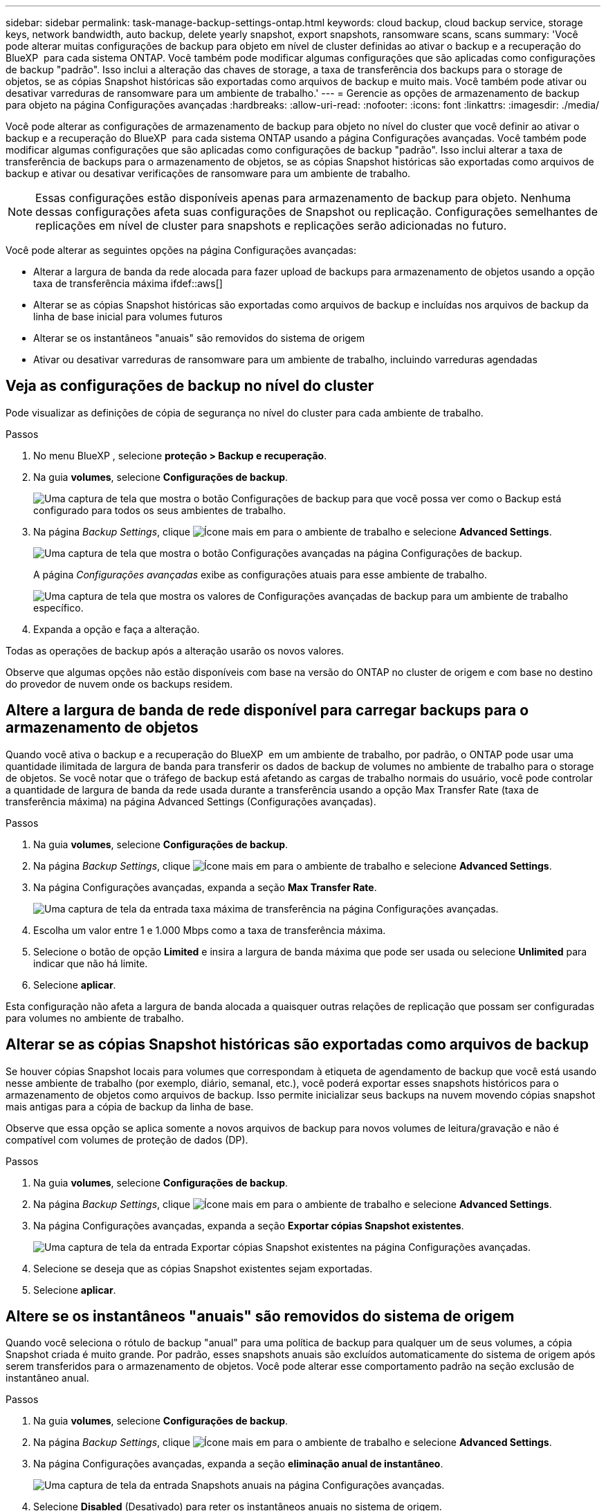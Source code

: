 ---
sidebar: sidebar 
permalink: task-manage-backup-settings-ontap.html 
keywords: cloud backup, cloud backup service, storage keys, network bandwidth, auto backup, delete yearly snapshot, export snapshots, ransomware scans, scans 
summary: 'Você pode alterar muitas configurações de backup para objeto em nível de cluster definidas ao ativar o backup e a recuperação do BlueXP  para cada sistema ONTAP. Você também pode modificar algumas configurações que são aplicadas como configurações de backup "padrão". Isso inclui a alteração das chaves de storage, a taxa de transferência dos backups para o storage de objetos, se as cópias Snapshot históricas são exportadas como arquivos de backup e muito mais. Você também pode ativar ou desativar varreduras de ransomware para um ambiente de trabalho.' 
---
= Gerencie as opções de armazenamento de backup para objeto na página Configurações avançadas
:hardbreaks:
:allow-uri-read: 
:nofooter: 
:icons: font
:linkattrs: 
:imagesdir: ./media/


[role="lead"]
Você pode alterar as configurações de armazenamento de backup para objeto no nível do cluster que você definir ao ativar o backup e a recuperação do BlueXP  para cada sistema ONTAP usando a página Configurações avançadas. Você também pode modificar algumas configurações que são aplicadas como configurações de backup "padrão". Isso inclui alterar a taxa de transferência de backups para o armazenamento de objetos, se as cópias Snapshot históricas são exportadas como arquivos de backup e ativar ou desativar verificações de ransomware para um ambiente de trabalho.


NOTE: Essas configurações estão disponíveis apenas para armazenamento de backup para objeto. Nenhuma dessas configurações afeta suas configurações de Snapshot ou replicação. Configurações semelhantes de replicações em nível de cluster para snapshots e replicações serão adicionadas no futuro.

Você pode alterar as seguintes opções na página Configurações avançadas:

* Alterar a largura de banda da rede alocada para fazer upload de backups para armazenamento de objetos usando a opção taxa de transferência máxima ifdef::aws[]


endif::aws[]

* Alterar se as cópias Snapshot históricas são exportadas como arquivos de backup e incluídas nos arquivos de backup da linha de base inicial para volumes futuros
* Alterar se os instantâneos "anuais" são removidos do sistema de origem
* Ativar ou desativar varreduras de ransomware para um ambiente de trabalho, incluindo varreduras agendadas




== Veja as configurações de backup no nível do cluster

Pode visualizar as definições de cópia de segurança no nível do cluster para cada ambiente de trabalho.

.Passos
. No menu BlueXP , selecione *proteção > Backup e recuperação*.
. Na guia *volumes*, selecione *Configurações de backup*.
+
image:screenshot_backup_settings_button.png["Uma captura de tela que mostra o botão Configurações de backup para que você possa ver como o Backup está configurado para todos os seus ambientes de trabalho."]

. Na página _Backup Settings_, clique image:screenshot_horizontal_more_button.gif["Ícone mais"] em para o ambiente de trabalho e selecione *Advanced Settings*.
+
image:screenshot_backup_advanced_settings_button.png["Uma captura de tela que mostra o botão Configurações avançadas na página Configurações de backup."]

+
A página _Configurações avançadas_ exibe as configurações atuais para esse ambiente de trabalho.

+
image:screenshot_backup_advanced_settings_page2.png["Uma captura de tela que mostra os valores de Configurações avançadas de backup para um ambiente de trabalho específico."]

. Expanda a opção e faça a alteração.


Todas as operações de backup após a alteração usarão os novos valores.

Observe que algumas opções não estão disponíveis com base na versão do ONTAP no cluster de origem e com base no destino do provedor de nuvem onde os backups residem.



== Altere a largura de banda de rede disponível para carregar backups para o armazenamento de objetos

Quando você ativa o backup e a recuperação do BlueXP  em um ambiente de trabalho, por padrão, o ONTAP pode usar uma quantidade ilimitada de largura de banda para transferir os dados de backup de volumes no ambiente de trabalho para o storage de objetos. Se você notar que o tráfego de backup está afetando as cargas de trabalho normais do usuário, você pode controlar a quantidade de largura de banda da rede usada durante a transferência usando a opção Max Transfer Rate (taxa de transferência máxima) na página Advanced Settings (Configurações avançadas).

.Passos
. Na guia *volumes*, selecione *Configurações de backup*.
. Na página _Backup Settings_, clique image:screenshot_horizontal_more_button.gif["Ícone mais"] em para o ambiente de trabalho e selecione *Advanced Settings*.
. Na página Configurações avançadas, expanda a seção *Max Transfer Rate*.
+
image:screenshot_backup_edit_transfer_rate.png["Uma captura de tela da entrada taxa máxima de transferência na página Configurações avançadas."]

. Escolha um valor entre 1 e 1.000 Mbps como a taxa de transferência máxima.
. Selecione o botão de opção *Limited* e insira a largura de banda máxima que pode ser usada ou selecione *Unlimited* para indicar que não há limite.
. Selecione *aplicar*.


Esta configuração não afeta a largura de banda alocada a quaisquer outras relações de replicação que possam ser configuradas para volumes no ambiente de trabalho.

ifdef::aws[]

endif::aws[]



== Alterar se as cópias Snapshot históricas são exportadas como arquivos de backup

Se houver cópias Snapshot locais para volumes que correspondam à etiqueta de agendamento de backup que você está usando nesse ambiente de trabalho (por exemplo, diário, semanal, etc.), você poderá exportar esses snapshots históricos para o armazenamento de objetos como arquivos de backup. Isso permite inicializar seus backups na nuvem movendo cópias snapshot mais antigas para a cópia de backup da linha de base.

Observe que essa opção se aplica somente a novos arquivos de backup para novos volumes de leitura/gravação e não é compatível com volumes de proteção de dados (DP).

.Passos
. Na guia *volumes*, selecione *Configurações de backup*.
. Na página _Backup Settings_, clique image:screenshot_horizontal_more_button.gif["Ícone mais"] em para o ambiente de trabalho e selecione *Advanced Settings*.
. Na página Configurações avançadas, expanda a seção *Exportar cópias Snapshot existentes*.
+
image:screenshot_backup_edit_export_snapshots.png["Uma captura de tela da entrada Exportar cópias Snapshot existentes na página Configurações avançadas."]

. Selecione se deseja que as cópias Snapshot existentes sejam exportadas.
. Selecione *aplicar*.




== Altere se os instantâneos "anuais" são removidos do sistema de origem

Quando você seleciona o rótulo de backup "anual" para uma política de backup para qualquer um de seus volumes, a cópia Snapshot criada é muito grande. Por padrão, esses snapshots anuais são excluídos automaticamente do sistema de origem após serem transferidos para o armazenamento de objetos. Você pode alterar esse comportamento padrão na seção exclusão de instantâneo anual.

.Passos
. Na guia *volumes*, selecione *Configurações de backup*.
. Na página _Backup Settings_, clique image:screenshot_horizontal_more_button.gif["Ícone mais"] em para o ambiente de trabalho e selecione *Advanced Settings*.
. Na página Configurações avançadas, expanda a seção *eliminação anual de instantâneo*.
+
image:screenshot_backup_edit_yearly_snap_delete.png["Uma captura de tela da entrada Snapshots anuais na página Configurações avançadas."]

. Selecione *Disabled* (Desativado) para reter os instantâneos anuais no sistema de origem.
. Selecione *aplicar*.




== Ative ou desative varreduras de ransomware

As verificações de proteção contra ransomware são ativadas por padrão. A predefinição para a frequência de digitalização é de 7 dias. A digitalização ocorre apenas na cópia Snapshot mais recente. Você pode ativar ou desativar varreduras de ransomware na cópia Snapshot mais recente usando a opção na página Configurações avançadas. Se você ativá-lo, as verificações são realizadas a cada 7 dias por padrão.

Você pode alterar esse horário para dias ou semanas ou desativá-lo, economizando custos.


TIP: A ativação das varreduras de ransomware incorrerá em cobranças extras, dependendo do provedor de nuvem.

As varreduras programadas de ransomware são executadas somente na cópia Snapshot mais recente.

Se as varreduras de ransomware agendadas estiverem desativadas, você ainda poderá executar varreduras sob demanda e a varredura durante uma operação de restauração ainda ocorrerá.

Consulte a link:task-create-policies-ontap.html["Gerenciar políticas"] para obter detalhes sobre o gerenciamento de políticas que implementam a detecção de ransomware.

.Passos
. Na guia *volumes*, selecione *Configurações de backup*.
. Na página _Backup Settings_, clique image:screenshot_horizontal_more_button.gif["Ícone mais"] em para o ambiente de trabalho e selecione *Advanced Settings*.
. Na página Configurações avançadas, expanda a seção *ransomware scan*.
. Ative ou desative o *ransomware Scan*.
. Selecione *varredura programada de ransomware*.
. Opcionalmente, altere a verificação padrão de cada semana para dias ou semanas.
. Defina a frequência em dias ou semanas que a digitalização deve ser executada.
. Selecione *aplicar*.

